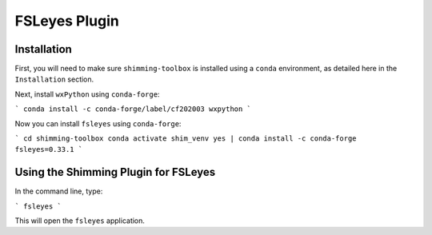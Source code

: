 **************
FSLeyes Plugin
**************

Installation
============

First, you will need to make sure ``shimming-toolbox`` is installed using a ``conda``
environment, as detailed here in the ``Installation`` section.

Next, install ``wxPython`` using ``conda-forge``:

```
conda install -c conda-forge/label/cf202003 wxpython
```

Now you can install ``fsleyes`` using ``conda-forge``:

```
cd shimming-toolbox
conda activate shim_venv
yes | conda install -c conda-forge fsleyes=0.33.1
```

Using the Shimming Plugin for FSLeyes
=====================================

In the command line, type:

```
fsleyes
```

This will open the ``fsleyes`` application.
